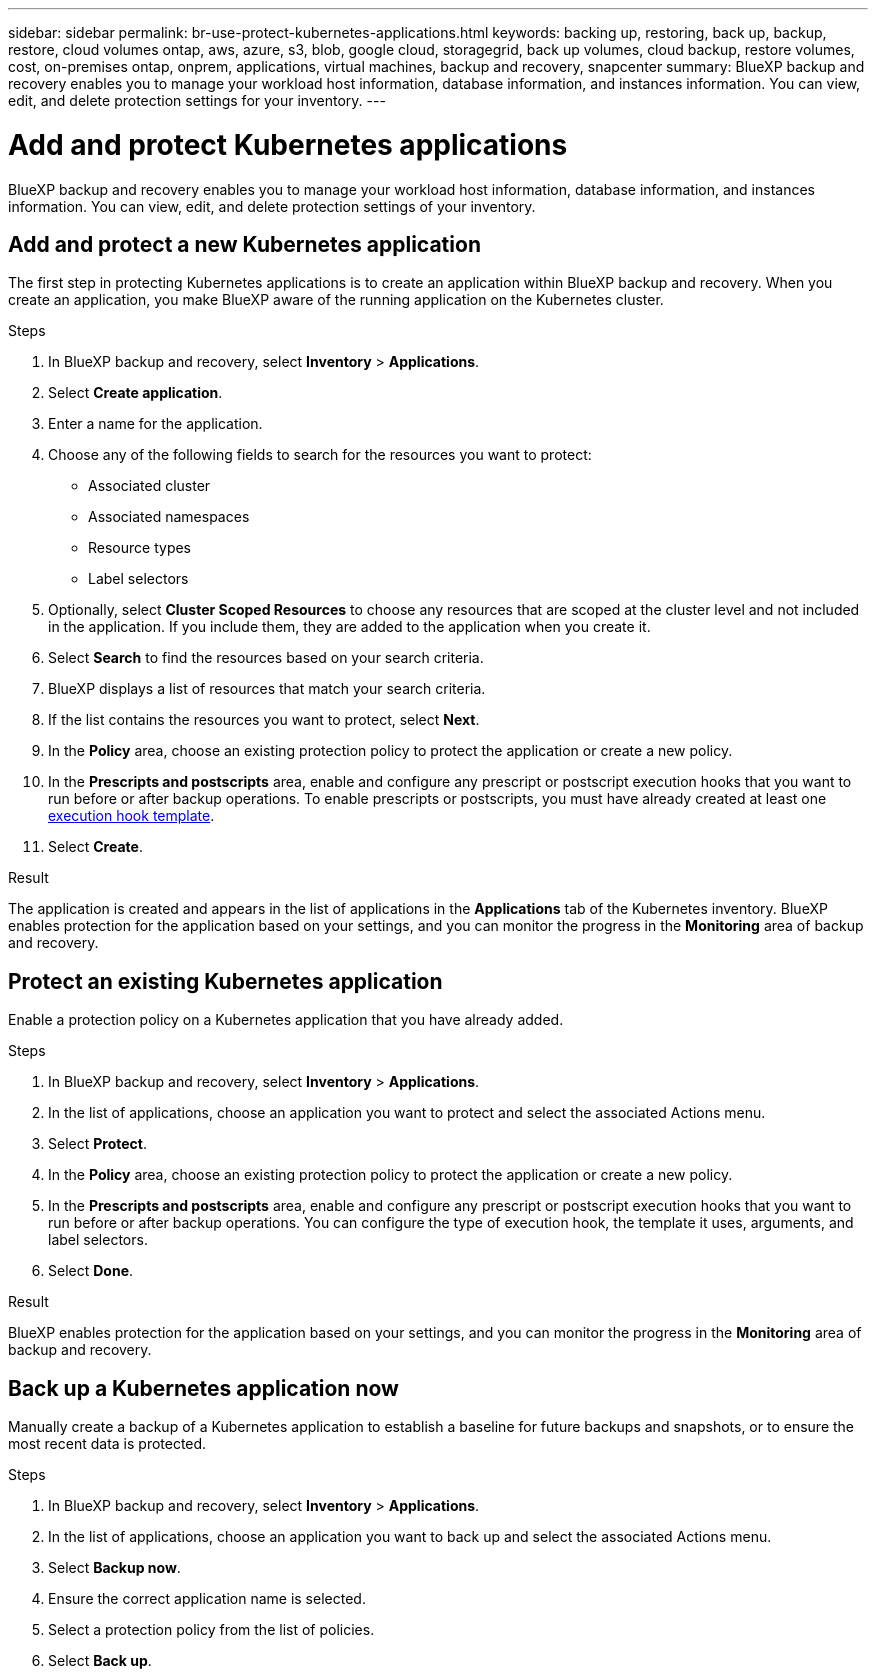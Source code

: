 ---
sidebar: sidebar
permalink: br-use-protect-kubernetes-applications.html
keywords: backing up, restoring, back up, backup, restore, cloud volumes ontap, aws, azure, s3, blob, google cloud, storagegrid, back up volumes, cloud backup, restore volumes, cost, on-premises ontap, onprem, applications, virtual machines, backup and recovery, snapcenter
summary: BlueXP backup and recovery enables you to manage your workload host information, database information, and instances information. You can view, edit, and delete protection settings for your inventory.  
---

= Add and protect Kubernetes applications 
:hardbreaks:
:nofooter:
:icons: font
:linkattrs:
:imagesdir: ./media/

[.lead]
BlueXP backup and recovery enables you to manage your workload host information, database information, and instances information. You can view, edit, and delete protection settings of your inventory. 

== Add and protect a new Kubernetes application
The first step in protecting Kubernetes applications is to create an application within BlueXP backup and recovery. When you create an application, you make BlueXP aware of the running application on the Kubernetes cluster.

.Steps

. In BlueXP backup and recovery, select *Inventory* > *Applications*.
. Select *Create application*.
. Enter a name for the application.
. Choose any of the following fields to search for the resources you want to protect:
+
* Associated cluster
* Associated namespaces 
* Resource types
* Label selectors
. Optionally, select *Cluster Scoped Resources* to choose any resources that are scoped at the cluster level and not included in the application. If you include them, they are added to the application when you create it.
. Select *Search* to find the resources based on your search criteria.
. BlueXP displays a list of resources that match your search criteria.
. If the list contains the resources you want to protect, select *Next*.
. In the *Policy* area, choose an existing protection policy to protect the application or create a new policy.
. In the *Prescripts and postscripts* area, enable and configure any prescript or postscript execution hooks that you want to run before or after backup operations. To enable prescripts or postscripts, you must have already created at least one link:br-use-manage-execution-hook-templates.html[execution hook template].
. Select *Create*.

.Result 
The application is created and appears in the list of applications in the *Applications* tab of the Kubernetes inventory. BlueXP enables protection for the application based on your settings, and you can monitor the progress in the *Monitoring* area of backup and recovery.

== Protect an existing Kubernetes application
Enable a protection policy on a Kubernetes application that you have already added. 

.Steps
. In BlueXP backup and recovery, select *Inventory* > *Applications*.
. In the list of applications, choose an application you want to protect and select the associated Actions menu.
. Select *Protect*.
. In the *Policy* area, choose an existing protection policy to protect the application or create a new policy.
. In the *Prescripts and postscripts* area, enable and configure any prescript or postscript execution hooks that you want to run before or after backup operations. You can configure the type of execution hook, the template it uses, arguments, and label selectors.
. Select *Done*.

.Result
BlueXP enables protection for the application based on your settings, and you can monitor the progress in the *Monitoring* area of backup and recovery.

== Back up a Kubernetes application now
Manually create a backup of a Kubernetes application to establish a baseline for future backups and snapshots, or to ensure the most recent data is protected.

.Steps
. In BlueXP backup and recovery, select *Inventory* > *Applications*.
. In the list of applications, choose an application you want to back up and select the associated Actions menu.
. Select *Backup now*.
. Ensure the correct application name is selected.
. Select a protection policy from the list of policies.
. Select *Back up*.